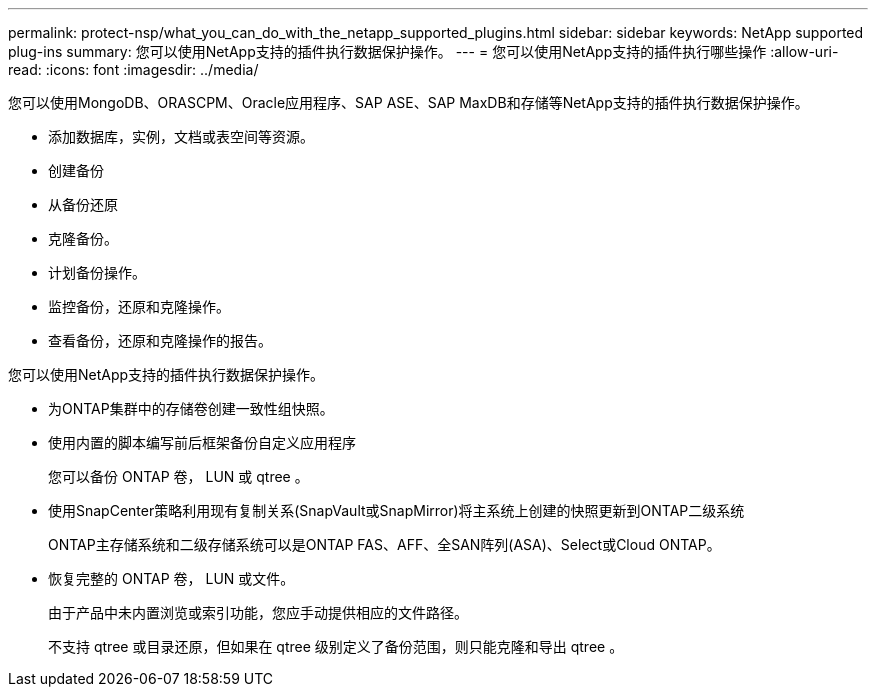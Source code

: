 ---
permalink: protect-nsp/what_you_can_do_with_the_netapp_supported_plugins.html 
sidebar: sidebar 
keywords: NetApp supported plug-ins 
summary: 您可以使用NetApp支持的插件执行数据保护操作。 
---
= 您可以使用NetApp支持的插件执行哪些操作
:allow-uri-read: 
:icons: font
:imagesdir: ../media/


[role="lead"]
您可以使用MongoDB、ORASCPM、Oracle应用程序、SAP ASE、SAP MaxDB和存储等NetApp支持的插件执行数据保护操作。

* 添加数据库，实例，文档或表空间等资源。
* 创建备份
* 从备份还原
* 克隆备份。
* 计划备份操作。
* 监控备份，还原和克隆操作。
* 查看备份，还原和克隆操作的报告。


您可以使用NetApp支持的插件执行数据保护操作。

* 为ONTAP集群中的存储卷创建一致性组快照。
* 使用内置的脚本编写前后框架备份自定义应用程序
+
您可以备份 ONTAP 卷， LUN 或 qtree 。

* 使用SnapCenter策略利用现有复制关系(SnapVault或SnapMirror)将主系统上创建的快照更新到ONTAP二级系统
+
ONTAP主存储系统和二级存储系统可以是ONTAP FAS、AFF、全SAN阵列(ASA)、Select或Cloud ONTAP。

* 恢复完整的 ONTAP 卷， LUN 或文件。
+
由于产品中未内置浏览或索引功能，您应手动提供相应的文件路径。

+
不支持 qtree 或目录还原，但如果在 qtree 级别定义了备份范围，则只能克隆和导出 qtree 。


